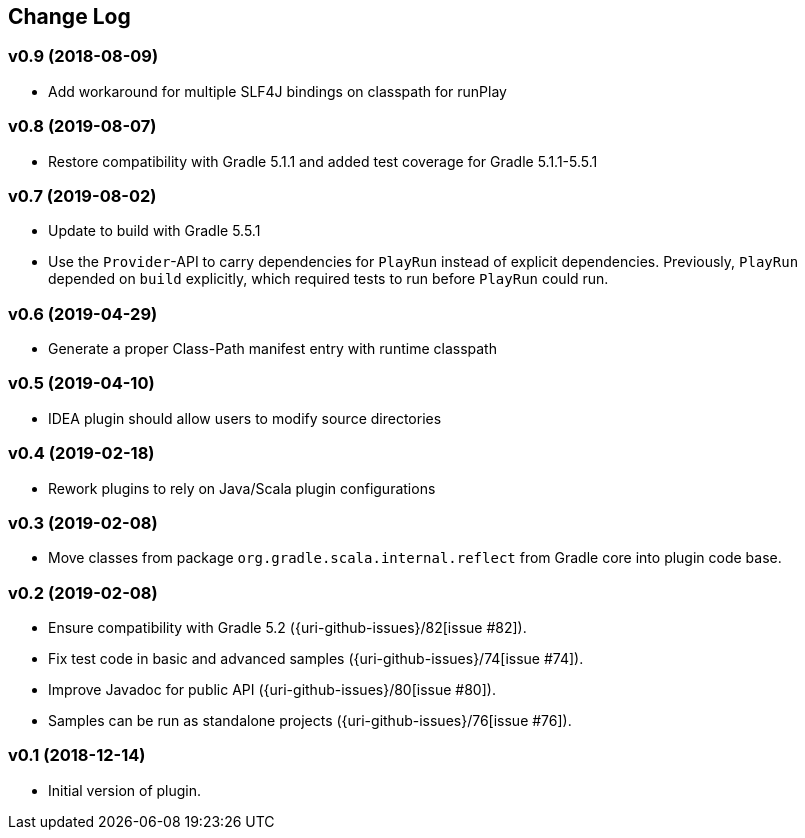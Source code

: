 == Change Log

[discrete]
=== v0.9 (2018-08-09)

* Add workaround for multiple SLF4J bindings on classpath for runPlay 

[discrete]
=== v0.8 (2019-08-07)

* Restore compatibility with Gradle 5.1.1 and added test coverage for Gradle 5.1.1-5.5.1

[discrete]
=== v0.7 (2019-08-02)

* Update to build with Gradle 5.5.1
* Use the `Provider`-API to carry dependencies for `PlayRun` instead of explicit dependencies.  Previously, `PlayRun` depended on `build` explicitly, which required tests to run before `PlayRun` could run.

[discrete]
=== v0.6 (2019-04-29)

* Generate a proper Class-Path manifest entry with runtime classpath

[discrete]
=== v0.5 (2019-04-10)

* IDEA plugin should allow users to modify source directories

[discrete]
=== v0.4 (2019-02-18)

* Rework plugins to rely on Java/Scala plugin configurations

[discrete]
=== v0.3 (2019-02-08)

* Move classes from package `org.gradle.scala.internal.reflect` from Gradle core into plugin code base.

[discrete]
=== v0.2 (2019-02-08)

* Ensure compatibility with Gradle 5.2 ({uri-github-issues}/82[issue #82]).
* Fix test code in basic and advanced samples ({uri-github-issues}/74[issue #74]).
* Improve Javadoc for public API ({uri-github-issues}/80[issue #80]).
* Samples can be run as standalone projects ({uri-github-issues}/76[issue #76]).

[discrete]
=== v0.1 (2018-12-14)

* Initial version of plugin.
